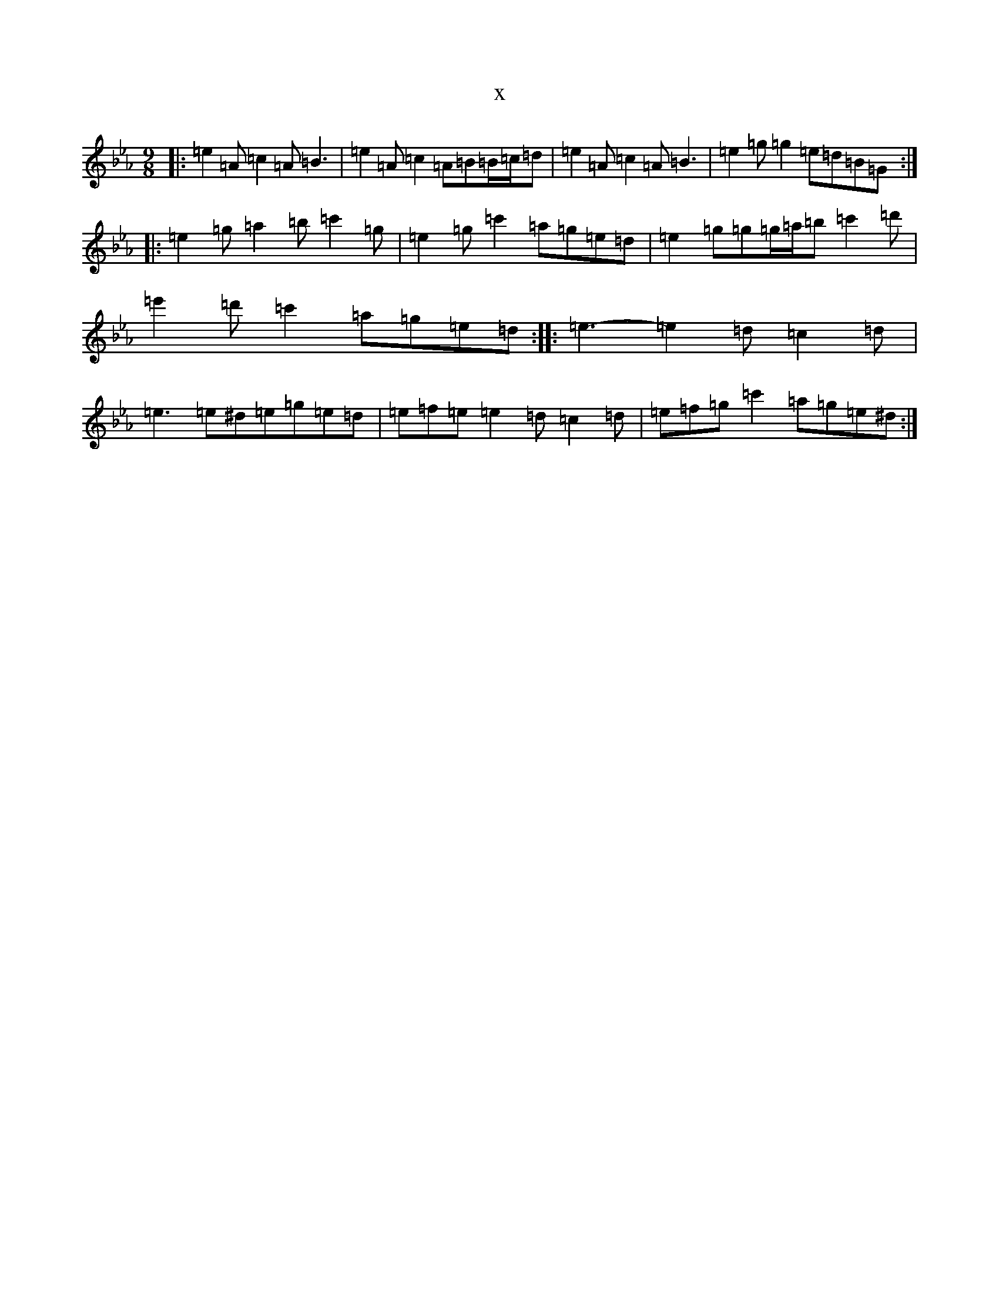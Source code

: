 X:2935
T:x
L:1/8
M:9/8
K: C minor
|:=e2=A=c2=A=B3|=e2=A=c2=A=B=B/2=c/2=d|=e2=A=c2=A=B3|=e2=g=g2=e=d=B=G:||:=e2=g=a2=b=c'2=g|=e2=g=c'2=a=g=e=d|=e2=g=g=g/2=a/2=b=c'2=d'|=e'2=d'=c'2=a=g=e=d:||:=e3-=e2=d=c2=d|=e3=e^d=e=g=e=d|=e=f=e=e2=d=c2=d|=e=f=g=c'2=a=g=e^d:|